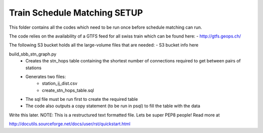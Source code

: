 Train Schedule Matching SETUP
=============================

This folder contains all the codes which need to be run once before schedule matching can run.

The code relies on the availability of a GTFS feed for all swiss train which can be found here:
- http://gtfs.geops.ch/

The following S3 bucket holds all the large-volume files that are needed:
- S3 bucket info here

build_sbb_stn_graph.py
    - Creates the stn_hops table containing the shortest number of connections required to get between pairs of stations
    - Generates two files:
        - station_ij_dist.csv
        - create_stn_hops_table.sql
    - The sql file must be run first to create the required table
    - The code also outputs a \copy statement (to be run in psql) to fill the table with the data


Write this later. NOTE: This is a restructured text formatted file. Lets be super PEP8 people! Read more at

http://docutils.sourceforge.net/docs/user/rst/quickstart.html
